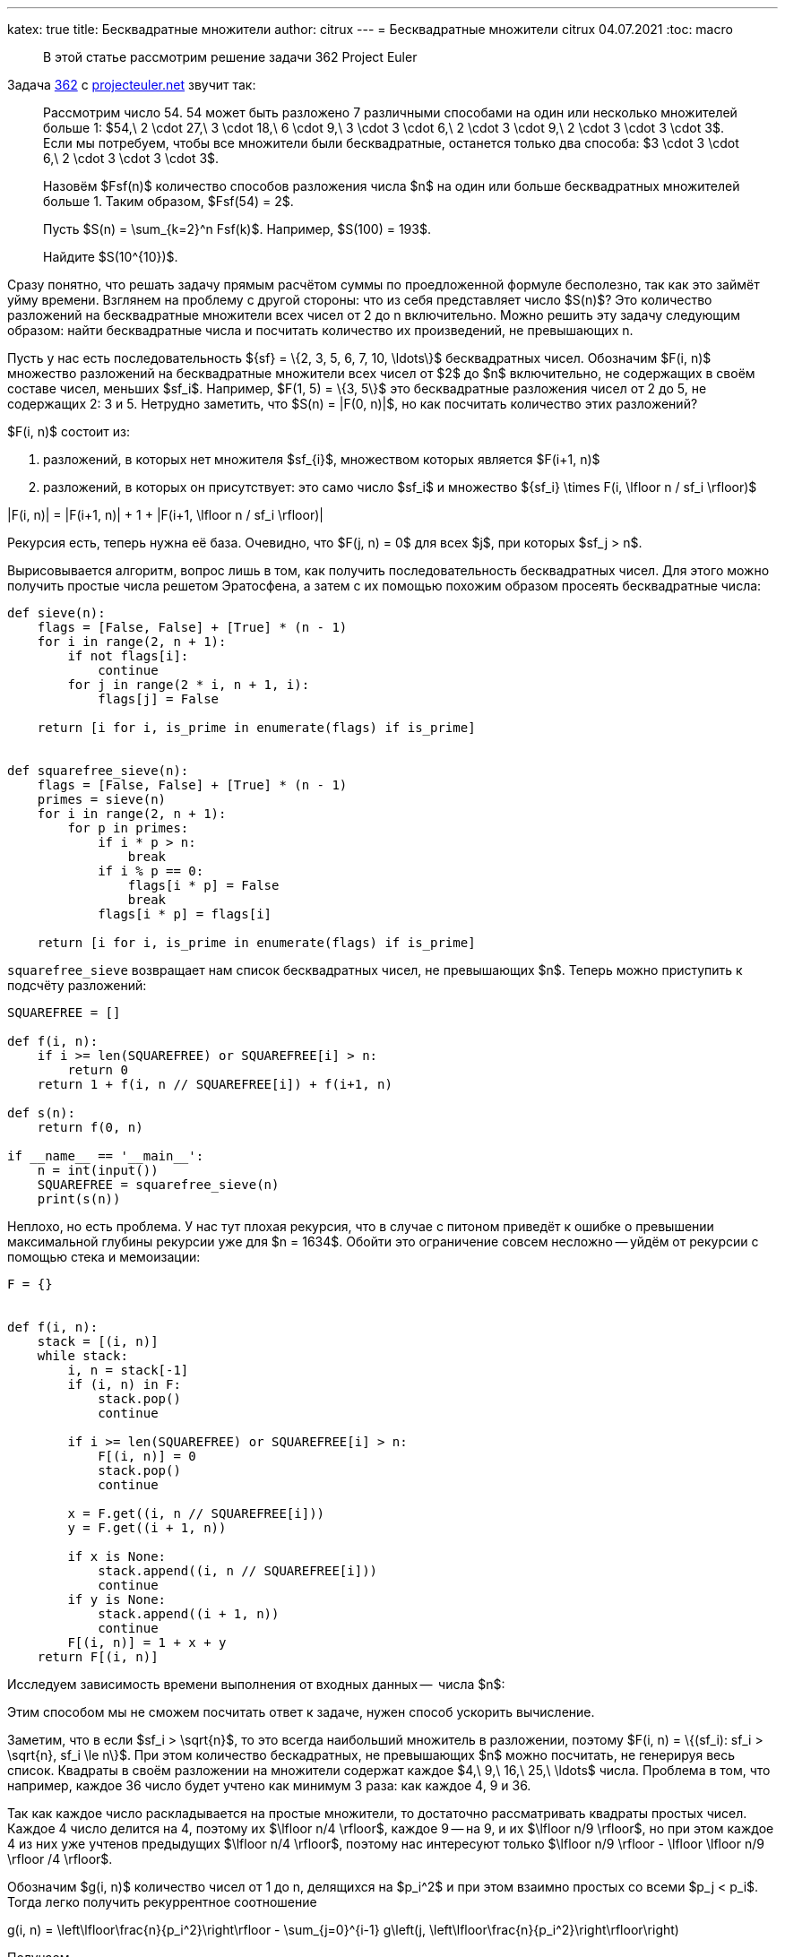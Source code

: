 ---
katex: true
title: Бесквадратные множители
author: citrux
---
= Бесквадратные множители
citrux
04.07.2021
:toc: macro

[abstract]
--
В этой статье рассмотрим решение задачи 362 Project Euler
--

Задача https://projecteuler.net/problem=362[362] с https://projecteuler.net/[projecteuler.net] звучит так:

____
Рассмотрим число 54. 54 может быть разложено 7 различными способами на один или несколько множителей больше 1: $54,\ 2 \cdot 27,\ 3 \cdot 18,\ 6 \cdot 9,\ 3 \cdot 3 \cdot 6,\ 2 \cdot 3 \cdot 9,\ 2 \cdot 3 \cdot 3 \cdot 3$.
Если мы потребуем, чтобы все множители были бесквадратные, останется только два способа: $3 \cdot 3 \cdot 6,\ 2 \cdot 3 \cdot 3 \cdot 3$.

Назовём $Fsf(n)$ количество способов разложения числа $n$ на один или больше бесквадратных множителей больше 1. Таким образом, $Fsf(54) = 2$.

Пусть $S(n) = \sum_{k=2}^n Fsf(k)$. Например, $S(100) = 193$.

Найдите $S(10^{10})$.
____

Сразу понятно, что решать задачу прямым расчётом суммы по проедложенной формуле бесполезно, так как это займёт уйму времени. Взглянем на проблему с другой стороны: что из себя представляет число $S(n)$? Это количество разложений на бесквадратные множители всех чисел от 2 до n включительно. Можно решить эту задачу следующим образом: найти бесквадратные числа и посчитать количество их произведений, не превышающих n.

Пусть у нас есть последовательность $\{sf\} = \{2, 3, 5, 6, 7, 10, \ldots\}$ бесквадратных чисел. Обозначим $F(i, n)$ множество разложений на бесквадратные множители всех чисел от $2$ до $n$ включительно, не содержащих в своём составе чисел, меньших $sf_i$. Например, $F(1, 5) = \{3, 5\}$ это бесквадратные разложения чисел от 2 до 5, не содержащих 2: 3 и 5. Нетрудно заметить, что $S(n) = |F(0, n)|$, но как посчитать количество этих разложений?

$F(i, n)$ состоит из:

1. разложений, в которых нет множителя $sf_{i}$, множеством которых является $F(i+1, n)$
2. разложений, в которых он присутствует: это само число $sf_i$ и множество $\{sf_i\} \times F(i, \lfloor n / sf_i \rfloor)$

[env.equation]
--
|F(i, n)| = |F(i+1, n)| + 1 + |F(i+1, \lfloor n / sf_i \rfloor)|
--

Рекурсия есть, теперь нужна её база. Очевидно, что $F(j, n) = 0$ для всех $j$, при которых $sf_j > n$.

Вырисовывается алгоритм, вопрос лишь в том, как получить последовательность бесквадратных чисел. Для этого можно получить простые числа решетом Эратосфена, а затем с их помощью похожим образом просеять бесквадратные числа:

[source,python]
----
def sieve(n):
    flags = [False, False] + [True] * (n - 1)
    for i in range(2, n + 1):
        if not flags[i]:
            continue
        for j in range(2 * i, n + 1, i):
            flags[j] = False

    return [i for i, is_prime in enumerate(flags) if is_prime]


def squarefree_sieve(n):
    flags = [False, False] + [True] * (n - 1)
    primes = sieve(n)
    for i in range(2, n + 1):
        for p in primes:
            if i * p > n:
                break
            if i % p == 0:
                flags[i * p] = False
                break
            flags[i * p] = flags[i]

    return [i for i, is_prime in enumerate(flags) if is_prime]
----

`squarefree_sieve` возвращает нам список бесквадратных чисел, не превышающих $n$. Теперь можно приступить к подсчёту разложений:

[source,python]
----
SQUAREFREE = []

def f(i, n):
    if i >= len(SQUAREFREE) or SQUAREFREE[i] > n:
        return 0
    return 1 + f(i, n // SQUAREFREE[i]) + f(i+1, n)

def s(n):
    return f(0, n)

if __name__ == '__main__':
    n = int(input())
    SQUAREFREE = squarefree_sieve(n)
    print(s(n)) 
----

Неплохо, но есть проблема. У нас тут плохая рекурсия, что в случае с питоном приведёт к ошибке о превышении максимальной глубины рекурсии уже для $n = 1634$. Обойти это ограничение совсем несложно -- уйдём от рекурсии с помощью стека и мемоизации:

[source,python]
----
F = {}


def f(i, n):
    stack = [(i, n)]
    while stack:
        i, n = stack[-1]
        if (i, n) in F:
            stack.pop()
            continue

        if i >= len(SQUAREFREE) or SQUAREFREE[i] > n:
            F[(i, n)] = 0
            stack.pop()
            continue

        x = F.get((i, n // SQUAREFREE[i]))
        y = F.get((i + 1, n))

        if x is None:
            stack.append((i, n // SQUAREFREE[i]))
            continue
        if y is None:
            stack.append((i + 1, n))
            continue
        F[(i, n)] = 1 + x + y
    return F[(i, n)]
----

Исследуем зависимость времени выполнения от входных данных --  числа $n$:


Этим способом мы не сможем посчитать ответ к задаче, нужен способ ускорить вычисление.

Заметим, что в если $sf_i > \sqrt{n}$, то это всегда наибольший множитель в разложении, поэтому $F(i, n) = \{(sf_i): sf_i > \sqrt{n}, sf_i \le n\}$. При этом количество бескадратных, не превышающих $n$ можно посчитать, не генерируя весь список. Квадраты в своём разложении на множители содержат каждое $4,\ 9,\ 16,\ 25,\ \ldots$ числа. Проблема в том, что например, каждое 36 число будет учтено как минимум 3 раза: как каждое 4, 9 и 36.

Так как каждое число раскладывается на простые множители, то достаточно рассматривать квадраты простых чисел. Каждое 4 число делится на 4, поэтому их $\lfloor n/4 \rfloor$, каждое 9 -- на 9, и их $\lfloor n/9 \rfloor$, но при этом каждое 4 из них уже учтенов предыдущих $\lfloor n/4 \rfloor$, поэтому нас интересуют только $\lfloor n/9 \rfloor - \lfloor \lfloor n/9 \rfloor /4 \rfloor$.

Обозначим $g(i, n)$ количество чисел от 1 до n, делящихся на $p_i^2$ и при этом взаимно простых со всеми $p_j < p_i$. Тогда легко получить рекуррентное соотношение

[env.equation]
--
g(i, n) = \left\lfloor\frac{n}{p_i^2}\right\rfloor - \sum_{j=0}^{i-1} g\left(j, \left\lfloor\frac{n}{p_i^2}\right\rfloor\right)
--

Получаем 

[source,python]
----
def g(i, n):
    if PRIMES[i] ** 2 > n:
        return 0

    k = n // PRIMES[i] ** 2
    return k - sum(g(j, k) for j in range(i))

@cache
def count(n):
    nonsquarefree_count = 1
    for i, p in enumerate(PRIMES):
        if p * p > n:
            break
        nonsquarefree_count += g(i, n)
    return n - nonsquarefree_count

F = {}

def f(i, n):
    stack = [(i, n)]
    while stack:
        i, n = stack[-1]
        if (i, n) in F:
            stack.pop()
            continue

        if i >= len(SQUAREFREE) or SQUAREFREE[i] > n:
            F[(i, n)] = 0
            stack.pop()
            continue

        if SQUAREFREE[i] * SQUAREFREE[i] > n:
            F[(i, n)] = count(n) - i
            stack.pop()
            continue

        x = F.get((i, n // SQUAREFREE[i]))
        y = F.get((i + 1, n))

        if x is None:
            stack.append((i, n // SQUAREFREE[i]))
            continue
        if y is None:
            stack.append((i + 1, n))
            continue
        F[(i, n)] = 1 + x + y
    return F[(i, n)]
----

Тут бенч и слова про то,ч то нечего не выйдет


Посмотрим, сколько бесквадратных чисел среди первых 30: $|\{2,3,5,6,7,10,11,13,14,15,17,19,21,22,23,26,29,30\}| = 18$. С другой стороны $30 - 1 - \lfloor 30/4 \rfloor - \lfloor 30/9 \rfloor - \lfloor 30/25 \rfloor = 29 - 7 - 3 - 1 = 18$.

А теперь среди первых 42: к первым 18 добавятся $31, 33, 34, 35, 37, 38, 39, 41, 42$, итого 27. При этом $42 - 1 - \lfloor 42/4 \rfloor - \lfloor 42/9 \rfloor - \lfloor 42/25 \rfloor = 41 - 10 - 4 - 1 = 26$. Тут дело в том, что 36 мы учли дважды: как делящееся на 4 и на 9. Добавив к резальтату $ \lfloor 42/36 \rfloor = 1$ мы получим правильный ответ.

Вообще для любого $k = p_i \cdot p_j$ числа, делящиеся на $k^2$ будут учтены дважды среди чисел, делящихся на $p_i^2$ и $p_j^2$, поэтому к результату нужно добавлять $\lfloor n/k^2 \rfloor$.

Рассмотрим теперь числа вида $l = p_i \cdot p_j \cdot p_k$. Делящиеся на их квадраты числа будут учтены $C_3^1 = 3$ раза для каждого их простого множителя и $C_3^2 = 3$ раза для множителей, являющихся произведениями двух простых. Поэтому для правильного подсчёта нужно дополнительно вычесть $\lfloor n/l^2 \rfloor$.

Похоже мы уловили суть. Добавление нового простого множителя приводит к смене знака у слагаемого. Проверим эту гипотезу. Пусть у нас есть число вида $q = p_1 \cdot p2 \cdot \ldots \cdot p_m$. Тогда оно было учтено $C_m^1 - C_m^2 + \ldots - (-1)^{m-1} C_m^{m-1} = 1 + (- 1)^m$ раз. То есть для чётных $m$ числа делящиеся на $q^2$ учитываются 2 раза, а для нечётных -- ни разу. Поэтому для чётных $m$ нужно дополнительно добавить $\lfloor n/l^2 \rfloor$, а для нечетных вычесть $\lfloor n/l^2 \rfloor$, то есть наша догадка верна!

